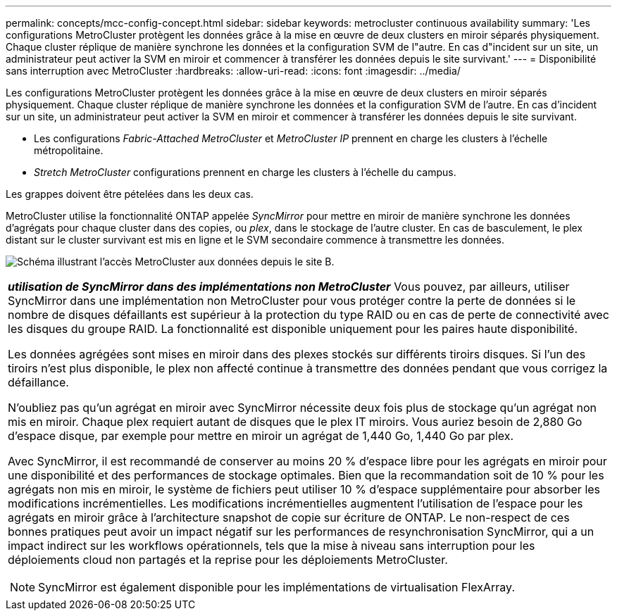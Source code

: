 ---
permalink: concepts/mcc-config-concept.html 
sidebar: sidebar 
keywords: metrocluster continuous availability 
summary: 'Les configurations MetroCluster protègent les données grâce à la mise en œuvre de deux clusters en miroir séparés physiquement. Chaque cluster réplique de manière synchrone les données et la configuration SVM de l"autre. En cas d"incident sur un site, un administrateur peut activer la SVM en miroir et commencer à transférer les données depuis le site survivant.' 
---
= Disponibilité sans interruption avec MetroCluster
:hardbreaks:
:allow-uri-read: 
:icons: font
:imagesdir: ../media/


[role="lead"]
Les configurations MetroCluster protègent les données grâce à la mise en œuvre de deux clusters en miroir séparés physiquement. Chaque cluster réplique de manière synchrone les données et la configuration SVM de l'autre. En cas d'incident sur un site, un administrateur peut activer la SVM en miroir et commencer à transférer les données depuis le site survivant.

* Les configurations _Fabric-Attached MetroCluster_ et _MetroCluster IP_ prennent en charge les clusters à l'échelle métropolitaine.
* _Stretch MetroCluster_ configurations prennent en charge les clusters à l'échelle du campus.


Les grappes doivent être pételées dans les deux cas.

MetroCluster utilise la fonctionnalité ONTAP appelée _SyncMirror_ pour mettre en miroir de manière synchrone les données d'agrégats pour chaque cluster dans des copies, ou _plex_, dans le stockage de l'autre cluster. En cas de basculement, le plex distant sur le cluster survivant est mis en ligne et le SVM secondaire commence à transmettre les données.

image:metrocluster.gif["Schéma illustrant l'accès MetroCluster aux données depuis le site B."]

|===


 a| 
*_utilisation de SyncMirror dans des implémentations non MetroCluster_*
Vous pouvez, par ailleurs, utiliser SyncMirror dans une implémentation non MetroCluster pour vous protéger contre la perte de données si le nombre de disques défaillants est supérieur à la protection du type RAID ou en cas de perte de connectivité avec les disques du groupe RAID. La fonctionnalité est disponible uniquement pour les paires haute disponibilité.

Les données agrégées sont mises en miroir dans des plexes stockés sur différents tiroirs disques. Si l'un des tiroirs n'est plus disponible, le plex non affecté continue à transmettre des données pendant que vous corrigez la défaillance.

N'oubliez pas qu'un agrégat en miroir avec SyncMirror nécessite deux fois plus de stockage qu'un agrégat non mis en miroir. Chaque plex requiert autant de disques que le plex IT miroirs. Vous auriez besoin de 2,880 Go d'espace disque, par exemple pour mettre en miroir un agrégat de 1,440 Go, 1,440 Go par plex.

Avec SyncMirror, il est recommandé de conserver au moins 20 % d'espace libre pour les agrégats en miroir pour une disponibilité et des performances de stockage optimales. Bien que la recommandation soit de 10 % pour les agrégats non mis en miroir, le système de fichiers peut utiliser 10 % d'espace supplémentaire pour absorber les modifications incrémentielles. Les modifications incrémentielles augmentent l'utilisation de l'espace pour les agrégats en miroir grâce à l'architecture snapshot de copie sur écriture de ONTAP. Le non-respect de ces bonnes pratiques peut avoir un impact négatif sur les performances de resynchronisation SyncMirror, qui a un impact indirect sur les workflows opérationnels, tels que la mise à niveau sans interruption pour les déploiements cloud non partagés et la reprise pour les déploiements MetroCluster.


NOTE: SyncMirror est également disponible pour les implémentations de virtualisation FlexArray.

|===